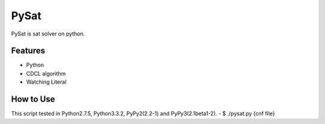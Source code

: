 PySat
====

PySat is sat solver on python.


Features
---------
- Python
- CDCL algorithm
- Watching Literal


How to Use
-------------
This script tested in Python2.7.5, Python3.3.2, PyPy2(2.2-1) and PyPy3(2.1beta1-2).
- $ ./pysat.py {cnf file}
